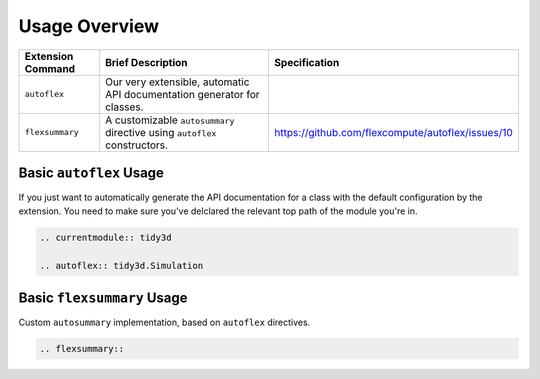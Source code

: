 Usage Overview
---------------

.. list-table::
    :header-rows: 1

    * - Extension Command
      - Brief Description
      - Specification
    * - ``autoflex``
      - Our very extensible, automatic API documentation generator for classes.
      -
    * - ``flexsummary``
      - A customizable ``autosummary`` directive using ``autoflex`` constructors.
      - https://github.com/flexcompute/autoflex/issues/10



Basic ``autoflex`` Usage
^^^^^^^^^^^^^^^^^^^^^^^^^

If you just want to automatically generate the API documentation for a class with the default configuration by the extension.
You need to make sure you've delclared the relevant top path of the module you're in.

.. code:: rst

   .. currentmodule:: tidy3d

   .. autoflex:: tidy3d.Simulation


Basic ``flexsummary`` Usage
^^^^^^^^^^^^^^^^^^^^^^^^^^^

Custom ``autosummary`` implementation, based on ``autoflex`` directives.

.. code:: rst

    .. flexsummary::
